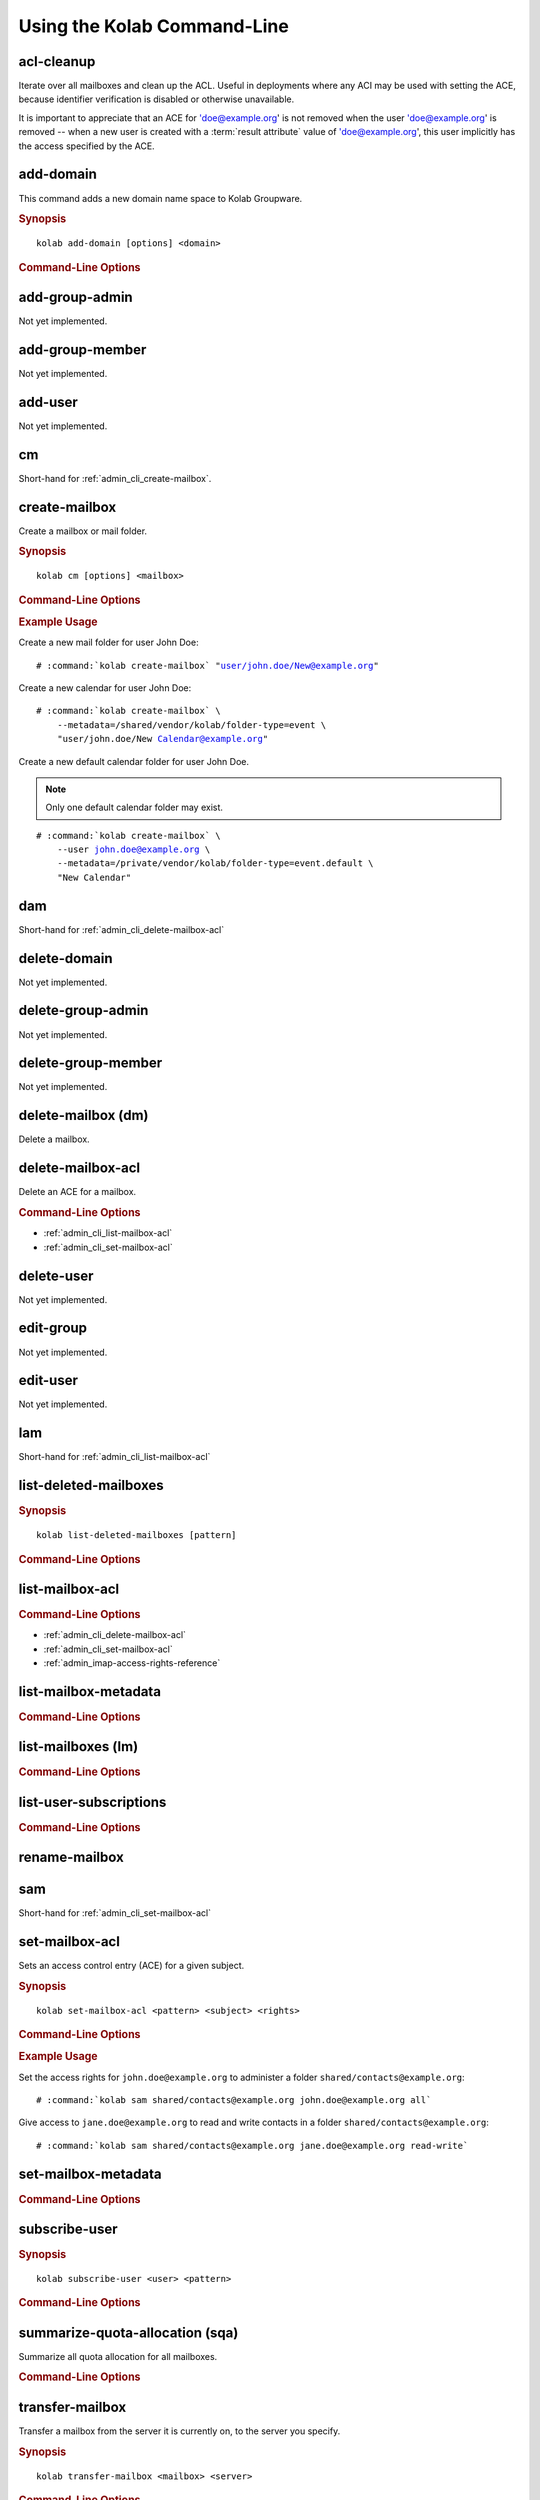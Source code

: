 ============================
Using the Kolab Command-Line
============================

acl-cleanup
-----------

Iterate over all mailboxes and clean up the ACL. Useful in deployments where
any ACI may be used with setting the ACE, because identifier verification is
disabled or otherwise unavailable.

It is important to appreciate that an ACE for 'doe@example.org' is not removed
when the user 'doe@example.org' is removed -- when a new user is created with a
:term:`result attribute` value of 'doe@example.org', this user implicitly has
the access specified by the ACE.

add-domain
----------

This command adds a new domain name space to Kolab Groupware.

.. rubric:: Synopsis

.. parsed-literal::

    kolab add-domain [options] <domain>

.. rubric:: Command-Line Options

.. program:: add-domain

.. option:: domain

    The domain to add.

.. option:: --alias domain

    Add the domain as an alias for the domain specified as ``--alias``.

.. seealso::

add-group-admin
---------------

Not yet implemented.

add-group-member
----------------

Not yet implemented.

add-user
--------

Not yet implemented.

cm
--

Short-hand for :ref:`admin_cli_create-mailbox`.

.. _admin_cli_create-mailbox:

create-mailbox
--------------

Create a mailbox or mail folder.

.. rubric:: Synopsis

.. parsed-literal::

    kolab cm [options] <mailbox>

.. rubric:: Command-Line Options

.. program:: create-mailbox

.. option:: mailbox

    The mailbox to create.

.. option:: --metadata KEY=VALUE

    Set the metadata KEY for the mailbox or mail folder to VALUE. Specify once
    for each pair of KEY=VALUE.

.. option:: --partition=PARTITION

    .. versionadded:: pykolab-0.6.11
        Specify the Cyrus IMAP partition on which to create the mailbox. If not
        specified, uses the ``defaultpartition`` configured in
        :manpage:`imapd.conf(5)`.

.. rubric:: Example Usage

Create a new mail folder for user John Doe:

.. parsed-literal::

    # :command:`kolab create-mailbox` "user/john.doe/New@example.org"

Create a new calendar for user John Doe:

.. parsed-literal::

    # :command:`kolab create-mailbox` \\
        --metadata=/shared/vendor/kolab/folder-type=event \\
        "user/john.doe/New Calendar@example.org"

Create a new default calendar folder for user John Doe.

.. NOTE::

    Only one default calendar folder may exist.

.. parsed-literal::

    # :command:`kolab create-mailbox` \\
        --user john.doe@example.org \\
        --metadata=/private/vendor/kolab/folder-type=event.default \\
        "New Calendar"

.. seealso::

    *   :ref:`admin_cli_subscribe-user`

dam
---

Short-hand for :ref:`admin_cli_delete-mailbox-acl`

delete-domain
-------------

Not yet implemented.

delete-group-admin
------------------

Not yet implemented.

delete-group-member
-------------------

Not yet implemented.

delete-mailbox (dm)
-------------------

Delete a mailbox.

.. _admin_cli_delete-mailbox-acl:

delete-mailbox-acl
------------------

Delete an ACE for a mailbox.

.. rubric:: Command-Line Options

.. program:: delete-mailbox-acl

.. option:: pattern

    Delete the ACE from mailboxes matching the specified :term:`pattern`.

.. option:: subject

    Delete the ACE for this subject.

.. seealso::

*   :ref:`admin_cli_list-mailbox-acl`
*   :ref:`admin_cli_set-mailbox-acl`

delete-user
-----------

Not yet implemented.

edit-group
----------

Not yet implemented.

edit-user
---------

Not yet implemented.

lam
---

Short-hand for :ref:`admin_cli_list-mailbox-acl`

list-deleted-mailboxes
----------------------

.. rubric:: Synopsis

.. parsed-literal::

    kolab list-deleted-mailboxes [pattern]

.. rubric:: Command-Line Options

.. program:: list-deleted-mailboxes

.. option:: pattern

    List deleted mailboxes matching the specified :term:`pattern`.

.. option:: --server server

    Connect to the IMAP server at address <SERVER> instead of the configured
    IMAP server.

.. _admin_cli_list-mailbox-acl:

list-mailbox-acl
----------------

.. rubric:: Command-Line Options

.. program:: list-mailbox-acl

.. option:: pattern

    List the ACL for mailboxes matching the specified :term:`pattern`.

.. seealso::

*   :ref:`admin_cli_delete-mailbox-acl`
*   :ref:`admin_cli_set-mailbox-acl`
*   :ref:`admin_imap-access-rights-reference`

list-mailbox-metadata
---------------------

.. rubric:: Command-Line Options

.. program:: list-mailbox-metadata

.. option:: --user user

    List the mailbox metadata logged in as the user, enabling the examination of
    the /private metadata namespace in addition to the /shared namespace.

list-mailboxes (lm)
-------------------

.. rubric:: Command-Line Options

.. program:: list-mailboxes

.. option:: --server server

    Connect to the IMAP server at address <SERVER> instead of the configured
    IMAP server.

list-user-subscriptions
-----------------------

.. rubric:: Command-Line Options

.. program:: list-user-subscriptions

.. option:: user

    The user identifier to list the (un)subscribed folders for.

.. option:: --unsubscribed

    List folders the user is not subscribed to, instead of subscribed folders.

rename-mailbox
--------------

sam
---

Short-hand for :ref:`admin_cli_set-mailbox-acl`

.. _admin_cli_set-mailbox-acl:

set-mailbox-acl
---------------

Sets an access control entry (ACE) for a given subject.

.. rubric:: Synopsis

.. parsed-literal::

    kolab set-mailbox-acl <pattern> <subject> <rights>

.. rubric:: Command-Line Options

.. program:: set-mailbox-acl

.. option:: pattern

    Apply the ACE to mailboxes matching the specified :term:`pattern`.

.. option:: subject

    Set the ACE for the subject specified.

.. option:: rights

    The ACE subject is getting these rights.

    In addition to the regular IMAP access right identifiers, the kolab command-
    line takes the following rights:

    **all**

        Full rights, including administration. The IMAP equivalent is
        ``lrswipkxtecda``.

    **read-only**

        Read-only rights, with the IMAP equivalent being ``lrs``.

    **read-write**

        Permissions most suitable for access to a (shared) groupware folder.

        The rights allow a subject to modify groupware contents, such as marking
        tasks as completed.

        The IMAP equivalent is ``lrswited``.

    **semi-full**

        Allow the subject to insert new message (copies), such as groupware
        content, and flag current messages as deleted.

        Also allow the subject to maintain flags other than the system flags
        ``\Seen`` and ``\Deleted`` (such as ``\Flagged``).

        Note that the rights do not include the right to EXPUNGE the folder,
        meaning that messages therein remain available.

        The IMAP equivalent is ``lrswit``.

    **full**

        Everything but administrator rights, so that the subject cannot modify
        the access control on the folder.

.. rubric:: Example Usage

Set the access rights for ``john.doe@example.org`` to administer a folder
``shared/contacts@example.org``:

.. parsed-literal::

    # :command:`kolab sam shared/contacts@example.org john.doe@example.org all`

Give access to ``jane.doe@example.org`` to read and write contacts in a folder
``shared/contacts@example.org``:

.. parsed-literal::

    # :command:`kolab sam shared/contacts@example.org jane.doe@example.org read-write`

.. seealso::

    *   :ref:`admin_cli_list-mailbox-acl`
    *   :ref:`admin_cli_delete-mailbox-acl`
    *   :ref:`admin_imap-access-rights-reference`

set-mailbox-metadata
--------------------

.. rubric:: Command-Line Options

.. program:: set-mailbox-metadata

.. option:: --user user

    Set the mailbox metadata logged in as the user, enabling the modification of
    the /private metadata namespace annotation values.

.. _admin_cli_subscribe-user:

subscribe-user
--------------

.. rubric:: Synopsis

.. parsed-literal::

    kolab subscribe-user <user> <pattern>

.. rubric:: Command-Line Options

.. program:: subscribe-user

.. option:: user

    Subscribe the specified user.

    .. NOTE::

        The user will be subscribed only of the user also has rights to the
        folder.

.. option:: pattern

    Subscribe the user specified to mailboxes matching the specified
    :term:`pattern`.

summarize-quota-allocation (sqa)
--------------------------------

Summarize all quota allocation for all mailboxes.

.. rubric:: Command-Line Options

.. program:: summarize-quota-allocation

.. option:: --server server

    Connect to the IMAP server at address <SERVER> instead of the configured
    IMAP server.

transfer-mailbox
----------------

Transfer a mailbox from the server it is currently on, to the server you
specify.

.. rubric:: Synopsis

.. parsed-literal::

    kolab transfer-mailbox <mailbox> <server>

.. rubric:: Command-Line Options

.. program:: transfer-mailbox

.. option:: mailbox

    Transfer the mailbox specified, such as ``user/john.doe@example.org``.

.. option:: server

    Transfer the mailboxes to the server specified.

.. rubric:: Example Usage

Transfer mailbox ``user/john.doe@example.org`` currently on IMAP server
``imap1.example.org`` over to IMAP server ``imap2.example.org``:

.. parsed-literal::

    # :command:`kolab transfer-mailbox user/john.doe@example.org imap2.example.org`

.. .. option:: --server server
..
..     When initially connecting to list the mailboxes matching
..     :option:`transfer-mailbox pattern`, connect to the server specified, instead
..     of the configured IMAP server.

undelete-mailbox
----------------

user-info
---------

Sieve Operations
================

list
----

put
---

refresh
-------
